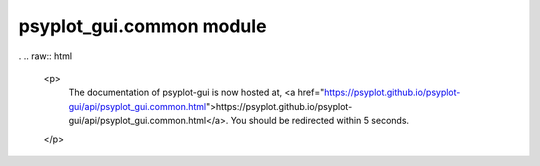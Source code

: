 psyplot\_gui.common module
==========================

.
.. raw:: html

    <p>
        The documentation of psyplot-gui is now hosted at, <a href="https://psyplot.github.io/psyplot-gui/api/psyplot_gui.common.html">https://psyplot.github.io/psyplot-gui/api/psyplot_gui.common.html</a>.
        You should be redirected within 5 seconds.
    </p>
